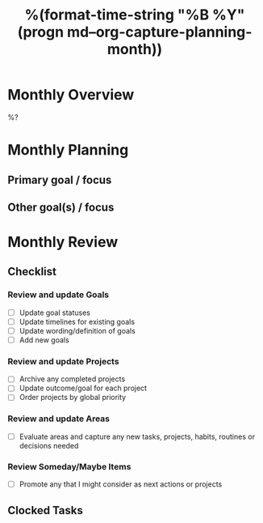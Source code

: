 #+TITLE:  %(format-time-string "%B %Y" (progn md--org-capture-planning-month))
#+GOALS:

* Monthly Overview

%?

* Monthly Planning
** Primary goal / focus
** Other goal(s) / focus

* Monthly Review
** Checklist
*** Review and update Goals
- [ ] Update goal statuses
- [ ] Update timelines for existing goals
- [ ] Update wording/definition of goals
- [ ] Add new goals
*** Review and update Projects
- [ ] Archive any completed projects
- [ ] Update outcome/goal for each project
- [ ] Order projects by global priority
*** Review and update Areas
- [ ] Evaluate areas and capture any new tasks, projects, habits, routines or decisions needed
*** Review Someday/Maybe Items
- [ ] Promote any that I might consider as next actions or projects
** Clocked Tasks
#+BEGIN: clocktable :properties ("Effort") :hidefiles t :tcolumns 2 :indent t :maxlevels 4 :scope agenda-with-archives :block %(format-time-string "%Y-%m" (progn md--org-capture-planning-month)) :stepskip0 t :fileskip0 t :formula "@1$2=string(\"Task\")"
#+END: clocktable
